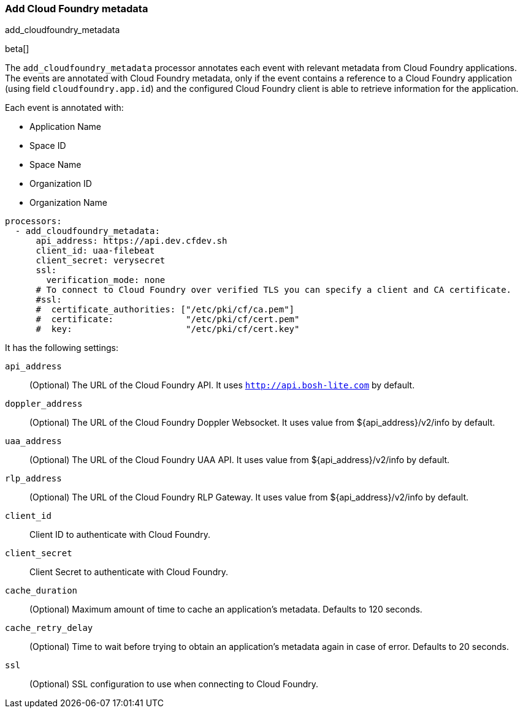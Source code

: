 [[add-cloudfoundry-metadata]]
[role="xpack"]
=== Add Cloud Foundry metadata

++++
<titleabbrev>add_cloudfoundry_metadata</titleabbrev>
++++

beta[]

The `add_cloudfoundry_metadata` processor annotates each event with relevant metadata
from Cloud Foundry applications. The events are annotated with Cloud Foundry metadata,
only if the event contains a reference to a Cloud Foundry application (using field
`cloudfoundry.app.id`) and the configured Cloud Foundry client is able to retrieve
information for the application.

Each event is annotated with:

* Application Name
* Space ID
* Space Name
* Organization ID
* Organization Name


[source,yaml]
-------------------------------------------------------------------------------
processors:
  - add_cloudfoundry_metadata:
      api_address: https://api.dev.cfdev.sh
      client_id: uaa-filebeat
      client_secret: verysecret
      ssl:
        verification_mode: none
      # To connect to Cloud Foundry over verified TLS you can specify a client and CA certificate.
      #ssl:
      #  certificate_authorities: ["/etc/pki/cf/ca.pem"]
      #  certificate:              "/etc/pki/cf/cert.pem"
      #  key:                      "/etc/pki/cf/cert.key"
-------------------------------------------------------------------------------

It has the following settings:

`api_address`:: (Optional) The URL of the Cloud Foundry API. It uses `http://api.bosh-lite.com` by default.

`doppler_address`:: (Optional) The URL of the Cloud Foundry Doppler Websocket. It uses value from ${api_address}/v2/info by default.

`uaa_address`:: (Optional) The URL of the Cloud Foundry UAA API. It uses value from ${api_address}/v2/info by default.

`rlp_address`:: (Optional) The URL of the Cloud Foundry RLP Gateway. It uses value from ${api_address}/v2/info by default.

`client_id`:: Client ID to authenticate with Cloud Foundry.

`client_secret`:: Client Secret to authenticate with Cloud Foundry.

`cache_duration`:: (Optional) Maximum amount of time to cache an application's metadata. Defaults to 120 seconds.

`cache_retry_delay`:: (Optional) Time to wait before trying to obtain an application's metadata again in case of error. Defaults to 20 seconds.

`ssl`:: (Optional) SSL configuration to use when connecting to Cloud Foundry.
